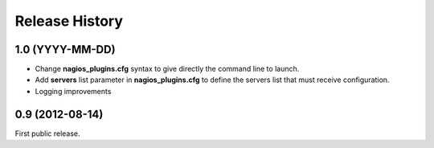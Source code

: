 .. :changelog:

Release History
---------------

1.0 (YYYY-MM-DD)
++++++++++++++++

- Change **nagios_plugins.cfg** syntax to give directly the command line to launch.
- Add **servers** list parameter in **nagios_plugins.cfg** to define the servers list that must receive configuration.
- Logging improvements

0.9 (2012-08-14)
++++++++++++++++

First public release.